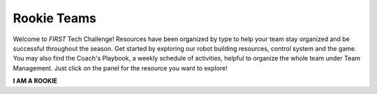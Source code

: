Rookie Teams
============

Welcome to *FIRST* Tech Challenge! Resources have been organized by type to help
your team stay organized and be successful throughout the season. Get started
by exploring our robot building resources, control system and the game.  You
may also find the Coach's Playbook, a weekly schedule of activities, helpful to
organize the whole team under Team Management. Just click on the panel for the
resource you want to explore!

.. rst-class:: center
   
**I AM A ROOKIE**

.. grid:: 1 2 2 3
   :gutter: 2
   
   .. grid-item-card::
      :class-header: sd-bg-secondary font-weight-bold sd-text-white
      :class-body: sd-text-left

      Programming Resources

      ^^^

      Look for programming resources here.

      +++

      .. div:: container-fluid p-0

         .. div:: col-sm pl-1 pr-1

            .. button-ref:: ../../programming_resources/index
               :ref-type: doc
               :color: black
               :outline:
               :expand:

               Programming

         .. div:: col-sm pl-1 pr-1

            .. button-ref:: ../../ftc_ml/index
               :ref-type: doc
               :color: black
               :outline:
               :expand:

               Machine Learning

         .. div:: col-sm pl-1 pr-1

            .. button-ref:: ../../programming_resources/vision/tensorflow_pp_2022/tensorflow_pp_2022
               :ref-type: doc
               :color: black
               :outline:
               :expand:

               TensorFlow in POWERPLAY

   .. grid-item-card::
      :class-header: sd-bg-secondary font-weight-bold sd-text-white
      :class-body: sd-text-left

      Robot Building and Control

      ^^^

      Look for programming and control system resources here.

      +++

      .. div:: container-fluid p-0

         .. div:: col-sm pl-1 pr-1

            .. button-link:: https://docs.revrobotics.com/kickoff-concepts/powerplay-2022-2023/starter-bot-powerplay
               :color: black
               :outline:
               :expand:

               REV Starter Bot

         .. div:: col-sm pl-1 pr-1

            .. button-ref:: ../../control_hard_compon/ds_components/index
               :ref-type: doc
               :color: black
               :outline:
               :expand:

               Driver Station

         .. div:: col-sm pl-1 pr-1

            .. button-ref:: ../../control_hard_compon/rc_components/index
               :ref-type: doc
               :color: black
               :outline:
               :expand:

               Robot Controller

   .. grid-item-card:: 
      :class-header: sd-bg-secondary font-weight-bold sd-text-white
      :class-body: sd-text-left 

      Game Manual Links
   
      ^^^

      Be sure you're following all of the rules of the competition! 
      Game Manuals and Q&A are essential documents.

      +++
 
      .. div:: container-fluid p-0

         .. div:: col-sm pl-1 pr-1
      
            .. button-ref:: ../../manuals/game_manuals/game_manuals
               :ref-type: doc
               :color: black
               :outline:
               :expand:

               Game Manuals

         .. div:: col-sm pl-1 pr-1
      
            .. button-ref:: ../../game_specific_resources/playing_field_resources/playing_field_resources
               :ref-type: doc
               :color: black
               :outline:
               :expand:

               Field Manuals

         .. div:: col-sm pl-1 pr-1

            .. button-link:: https://ftc-qa.firstinspires.org/
               :color: black
               :outline:
               :expand:

               Game Q&A System

   .. grid-item-card:: 
      :link: https://www.firstinspires.org/node/5226
      :link-type: url
      :class-header: sd-bg-primary font-weight-bold sd-text-white
      :class-body: sd-text-left

      Team Management

      ^^^

      Links to team management resources.
      
   .. grid-item-card:: 
      :link: ../../cad_resources/index
      :link-type: doc
      :class-header: sd-bg-primary font-weight-bold sd-text-white
      :class-body: sd-text-left body

      CAD Resources 

      ^^^

      Look for resources for Computer-Aided Design software and tutorials.

   .. grid-item-card:: 
      :link: https://ftc-events.firstinspires.org/
      :link-type: url
      :class-header: sd-bg-primary font-weight-bold sd-text-white
      :class-body: sd-text-left

      Event Info

      ^^^

      Links to event management, events and event results.

   .. grid-item-card:: 
      :link: https://www.firstinspires.org/sites/default/files/uploads/resource_library/ftc/award-descriptions.pdf      
      :link-type: url
      :class-header: sd-bg-primary font-weight-bold sd-text-white
      :class-body: sd-text-left

      Awards

      ^^^

      Know the awards criteria before the event.

   .. grid-item-card:: 
      :link: /faq/faqs
      :link-type: doc
      :class-header: sd-bg-primary font-weight-bold sd-text-white
      :class-body: sd-text-left

      Frequently Asked Questions

      ^^^

      Commonly asked team FAQs

